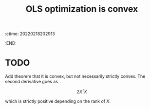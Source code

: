 :ctime:    20220218202913
:END:
#+title: OLS optimization is convex

* TODO
Add theorem that it is convex, but not necessarily strictly convex. The second derivative goes as

\[
2 X^{\intercal} X
\]

which is strictly positive depending on the rank of \( X \).
